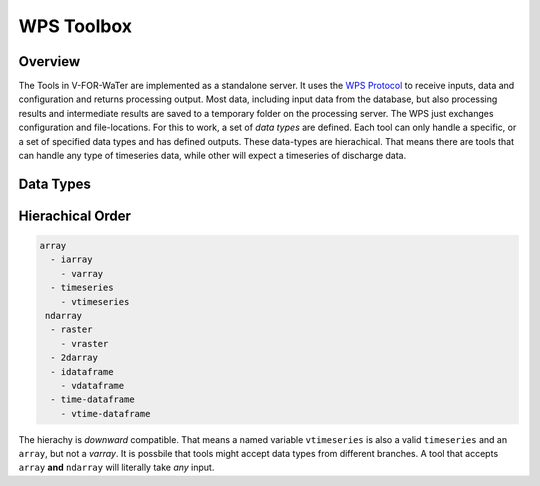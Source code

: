 ===========
WPS Toolbox
===========

Overview
========

The Tools in V-FOR-WaTer are implemented as a standalone server. It uses the `WPS Protocol <https://de.wikipedia.org/wiki/Web_Processing_Service>`_ to receive
inputs, data and configuration and returns processing output. Most data, including input data from the database, but also processing results and intermediate results
are saved to a temporary folder on the processing server. The WPS just exchanges configuration and file-locations. For this to work, a set of *data types* are defined.
Each tool can only handle a specific, or a set of specified data types and has defined outputs. These data-types are hierachical. That means there are tools that 
can handle any type of timeseries data, while other will expect a timeseries of discharge data.

Data Types
==========

.. list-table:: Overview
  :widths: 20 20 35 25
  :header-rows: 1
  
  * - type name
    - file type
    - reader function
    - description
  * - array
    - ``.npy``, ``.npz``
    - `numpy.load <https://numpy.org/doc/1.18/reference/generated/numpy.load.html>`_
    - 1D array, without any index information
  * - iarray
    - ``.csv``
    - `pandas.read_csv(... index_col=[0]).iloc[:,0] <https://pandas.pydata.org/pandas-docs/stable/reference/api/pandas.read_csv.html>`_
    - 1D array, indexed by any kind of pandas supported index, except ``DatetimeIndex``.
  * - varray
    - ``.csv``
    - `pandas.read_csv(... index_col=[0]).iloc[:,0] <https://pandas.pydata.org/pandas-docs/stable/reference/api/pandas.read_csv.html>`_
    - 1D array, indexed by any kind of pandas supported index, except ``DatetimeIndex``. The ``pd.Series.name`` is a valid V-FOR-WaTer variable, e.g. the index may be a depth and the variable name ``'bulk density'``  
  * - timeseries
    - ``.csv``
    - `pandas.read_csv(... index_col=[0]).iloc[:,0] <https://pandas.pydata.org/pandas-docs/stable/reference/api/pandas.read_csv.html>`_
    - 1D array, indexed by a ``DatetimeIndex``
  * - vtimeseries
    - ``.csv``
    - `pandas.read_csv(... index_col=[0]).iloc[:,0] <https://pandas.pydata.org/pandas-docs/stable/reference/api/pandas.read_csv.html>`_
    - 1D array, indexed by a ``DatetimeIndex``. The ``pd.Series.name`` is a valid V-FOR-WaTer variable, e.g. ``'discharge'``
  * - 2darray
    - ``.npy``, ``.npz``
    - `numpy.load <https://numpy.org/doc/1.18/reference/generated/numpy.load.html>`_
    - 2D array, without any index information
  * - ndarray
    - ``.npy``, ``.npz``
    - `numpy.load <https://numpy.org/doc/1.18/reference/generated/numpy.load.html>`_
    - N-dimensional array, without any index information
  * * - idataframe
    - ``.csv``
    - `pandas.read_csv(... index_col=[0]) <https://pandas.pydata.org/pandas-docs/stable/reference/api/pandas.read_csv.html>`_
    - multiple arrays, indexed by any kind of pandas supported index, except ``DatetimeIndex``.
  * - vdataframe
    - ``.csv``
    - `pandas.read_csv(... index_col=[0]) <https://pandas.pydata.org/pandas-docs/stable/reference/api/pandas.read_csv.html>`_
    - multiple arrays, indexed by any kind of pandas supported index, except ``DatetimeIndex``. All ``pd.DataFrame.columns`` have to be of same V-ForWater variable.
  * - time-dataframe
    - ``.csv``
    - `pandas.read_csv(... index_col=[0]) <https://pandas.pydata.org/pandas-docs/stable/reference/api/pandas.read_csv.html>`_
    - multiple arrays, indexed by a ``DatetimeIndex``.
  * - vtime-dataframe
    - ``.csv``
    - `pandas.read_csv(... index_col=[0]) <https://pandas.pydata.org/pandas-docs/stable/reference/api/pandas.read_csv.html>`_
    - multiple arrays, indexed by a ``DatetimeIndex``. All ``pd.DataFrame.columns`` have to be of same V-ForWater variable
  * - raster
    - ``gtiff``, ``.geotiff``, ``.asc``
    - `rasterio.open() `<https://rasterio.readthedocs.io/en/latest/api/rasterio.html?highlight=rasterio.open#rasterio.open>`_
    - Georeferenced raster image. Any file format supported by GDAL is supported by ``rasterio`` and therefore also here.
  * - vraster
    - ?
    - I have no idea
    - Variable bound georeferenced raster image. No idea how to do that.
   
    
Hierachical Order
=================

.. code-block:: 

  array
    - iarray
      - varray
    - timeseries
      - vtimeseries
   ndarray
    - raster
      - vraster
    - 2darray
    - idataframe
      - vdataframe
    - time-dataframe
      - vtime-dataframe

The hierachy is *downward* compatible. That means a named variable ``vtimeseries`` is also a valid ``timeseries`` and an ``array``, but not a `varray`. It is possbile that tools might accept data types from different branches. A tool that accepts ``array`` **and** ``ndarray`` will literally take *any* input.
